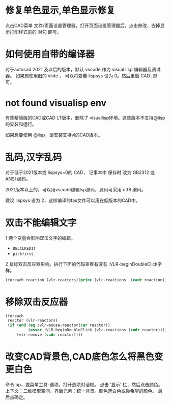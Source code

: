 #+prefix: FAQ
* 修复单色显示,单色显示修复
点击CAD菜单 文件/页面设置管理器，打开页面设置管理器后，点击修改，去掉显示打印样式前的 对勾 即可。

* 如何使用自带的编译器
对于autocad 2021 及以后的版本，默认 vscode 作为 visual lisp 编辑器及调试器。
如果想使用旧的 vlide ， 可以将变量 lispsys 设为 0。然后重启 CAD ,即可。
* not found visualisp env
有些精简版的CAD或CAD LT版本，删除了 visuallisp环境。这些版本不支持@lisp的安装和运行。

如果想要使用 @lisp，请安装支持vl的CAD版本。
* 乱码,汉字乱码
对于低于2021版本或 lispsys=0的 CAD， 记事本中 保存时 改为 GB2312 或 ANSI 编码。

2021版本以上的，可以用vscode编辑lsp源码，源码可采用 utf8 编码。

建议 lispsys 设为 2，这样编译的fas文件可以用在低版本的CAD中。
* 双击不能编辑文字
1 两个变量会影响双击文字的编辑。
  - =DBLCLKEDIT=
  - =pickfirst=
2 鼠标双击反应器影响。执行下面的代码查看有没有 :VLR-beginDoubleClick字样。
#+begin_src lisp
(foreach reaction (vlr-reactors)(princ (vlr-reactions  (cadr reaction))))
#+end_src

* 移除双击反应器
#+begin_src lisp
  (foreach
   reactor (vlr-reactors)
   (if (and (eq :vlr-mouse-reactor(car reactor))
            (assoc :VLR-beginDoubleClick (vlr-reactions (cadr reactor))))
       (vlr-remove (cadr reactor))))
#+end_src
* 改变CAD背景色,CAD底色怎么将黑色变更白色
命令 op，或菜单工具-选项，打开选项对话框。
点击 ‘显示’ 栏，然后点击颜色。
上下文：二维模型空间，界面元素：统一背景。颜色选白色或你希望的颜色。
最后点确定。

